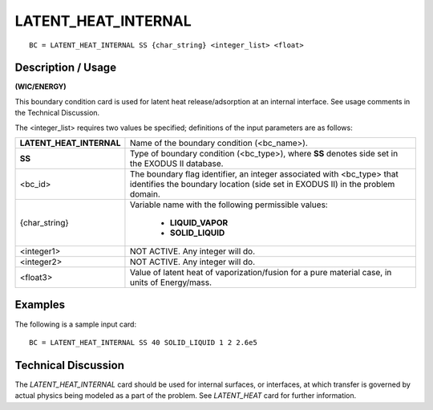 ************************
**LATENT_HEAT_INTERNAL**
************************

::

	BC = LATENT_HEAT_INTERNAL SS {char_string} <integer_list> <float>

-----------------------
**Description / Usage**
-----------------------

**(WIC/ENERGY)**

This boundary condition card is used for latent heat release/adsorption at an internal
interface. See usage comments in the Technical Discussion.

The <integer_list> requires two values be specified; definitions of the input 
parameters are as follows:

+------------------------+----------------------------------------------------------+
|**LATENT_HEAT_INTERNAL**| Name of the boundary condition (<bc_name>).              |
+------------------------+----------------------------------------------------------+
|**SS**                  | Type of boundary condition (<bc_type>), where **SS**     |
|                        | denotes side set in the EXODUS II database.              |
+------------------------+----------------------------------------------------------+
|<bc_id>                 | The boundary flag identifier, an integer associated with |
|                        | <bc_type> that identifies the boundary location (side set|
|                        | in EXODUS II) in the problem domain.                     |
+------------------------+----------------------------------------------------------+
|{char_string}           | Variable name with the following permissible values:     |
|                        |                                                          |
|                        |   * **LIQUID_VAPOR**                                     |
|                        |   * **SOLID_LIQUID**                                     |
|                        |                                                          |
+------------------------+----------------------------------------------------------+
|<integer1>              | NOT ACTIVE. Any integer will do.                         |
+------------------------+----------------------------------------------------------+
|<integer2>              | NOT ACTIVE. Any integer will do.                         |
+------------------------+----------------------------------------------------------+
|<float3>                | Value of latent heat of vaporization/fusion for a pure   |
|                        | material case, in units of Energy/mass.                  |
+------------------------+----------------------------------------------------------+

------------
**Examples**
------------

The following is a sample input card:
::

   BC = LATENT_HEAT_INTERNAL SS 40 SOLID_LIQUID 1 2 2.6e5

-------------------------
**Technical Discussion**
-------------------------

The *LATENT_HEAT_INTERNAL* card should be used for internal surfaces, or
interfaces, at which transfer is governed by actual physics being modeled as a part of
the problem. See *LATENT_HEAT* card for further information.
